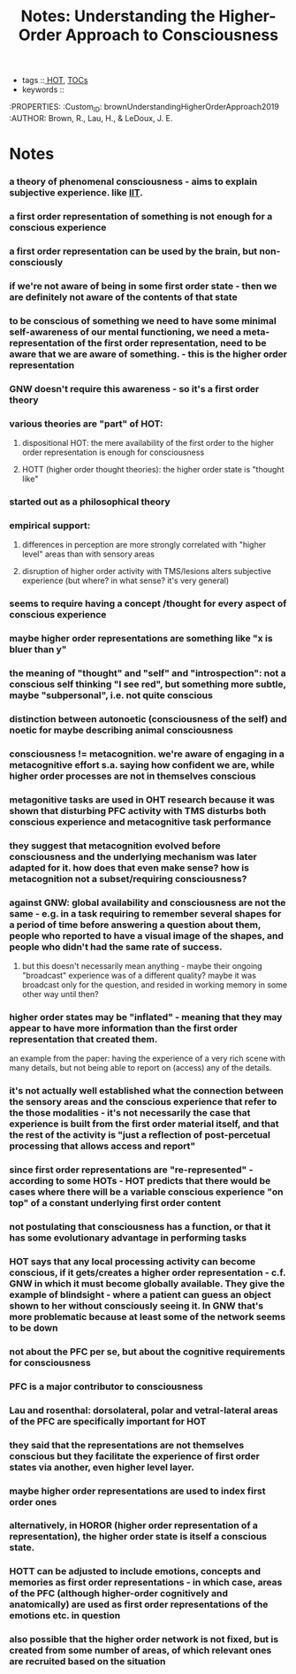 :PROPERTIES:
:ID:       20210627T195321.265088
:ROAM_REFS: cite:brownUnderstandingHigherOrderApproach2019
:END:
#+TITLE: Notes: Understanding the Higher-Order Approach to Consciousness
#+ROAM_KEY:
- tags ::[[file:2021-05-19-hot.org][ HOT]], [[file:2021-05-19-tocs.org][TOCs]]
- keywords ::

:PROPERTIES:
:Custom_ID: brownUnderstandingHigherOrderApproach2019
:AUTHOR: Brown, R., Lau, H., & LeDoux, J. E.

* Notes
*** a theory of phenomenal consciousness - aims to explain subjective experience. like [[file:2020-09-30-iit.org][IIT]].
*** a first order representation of something is not enough for a conscious experience
*** a first order representation can be used by the brain, but non-consciously
*** if we're not aware of being in some first order state - then we are definitely not aware of the contents of that state
*** to be conscious of something we need to have some minimal self-awareness of our mental functioning, we need a meta-representation of the first order representation, need to be aware that we are aware of something. - this is the *higher order representation*
*** GNW doesn't require this awareness - so it's a first order theory
*** various theories are "part" of HOT:
***** dispositional HOT: the mere availability of the first order to the higher order representation is enough for consciousness
***** HOTT (higher order thought theories): the higher order state is "thought like"
*** started out as a philosophical theory
*** empirical support:
***** differences in perception are more strongly correlated with "higher level" areas than with sensory areas
***** disruption of higher order activity with TMS/lesions alters subjective experience (but where? in what sense? it's very general)
*** seems to require having a concept /thought for every aspect of conscious experience
*** maybe higher order representations are something like "x is bluer than y"
*** the meaning of "thought" and "self" and "introspection": not a conscious self thinking "I see red", but something more subtle, maybe "subpersonal", i.e. not quite conscious
*** distinction between autonoetic (consciousness of the self) and noetic for maybe describing animal consciousness
*** consciousness != metacognition. we're aware of engaging in a metacognitive effort s.a. saying how confident we are, while higher order processes are not in themselves conscious
*** metagonitive tasks are used in OHT research because it was shown that disturbing PFC activity with TMS disturbs both conscious experience and metacognitive task performance
*** they suggest that metacognition evolved before consciousness and the underlying mechanism was later adapted for it. how does that even make sense? how is metacognition not a subset/requiring consciousness?
*** against GNW: global availability and consciousness are not the same - e.g. in a task requiring to remember several shapes for a period of time before answering a question about them, people who reported to have a visual image of the shapes, and people who didn't had the same rate of success.
***** but this doesn't necessarily mean anything - maybe their ongoing "broadcast" experience was of a different quality? maybe it was broadcast only for the question, and resided in working memory in some other way until then?
*** higher order states may be "inflated" - meaning that they may appear to have more information than the first order representation that created them.

    an example from the paper: having the experience of a very rich scene with many details, but not being able to report on (access) any of the details.

*** it's not actually well established what the connection between the sensory areas and the conscious experience that refer to the those modalities - it's not necessarily the case that experience is built from the first order material itself, and that the rest of the activity is "just  a reflection of post-percetual processing that allows access and report"
*** since first order representations are "re-represented" - according to some HOTs - HOT predicts that there would be cases where there will be a variable conscious experience "on top" of a constant underlying first order content
*** not postulating that consciousness has  a function, or that it has some evolutionary advantage in performing tasks
*** HOT says that any local processing activity can become conscious, if it gets/creates a higher order representation - c.f. GNW in which it must become globally available. They give the example of blindsight - where a patient can guess an object shown to her without consciously seeing it. In GNW that's more problematic because at least some of the network seems to be down
*** not about the PFC per se, but about the cognitive requirements for consciousness
*** PFC is a major contributor to consciousness
*** Lau and rosenthal: dorsolateral, polar and vetral-lateral areas of the PFC are specifically important for HOT
*** they said that the representations are not themselves conscious but they facilitate the experience of first order states via another, even higher level layer.
*** maybe higher order representations are  used to index first order ones
*** alternatively, in HOROR (higher order representation of a representation), the higher order state is itself a conscious state.
*** HOTT can be adjusted to include emotions, concepts and memories as first order representations - in which case, areas of the PFC (although higher-order cognitively and anatomically) are used as first order representations of the emotions etc. in question
*** also possible that the higher order network is not fixed, but is created from some number of areas, of which relevant ones are recruited based on the situation
